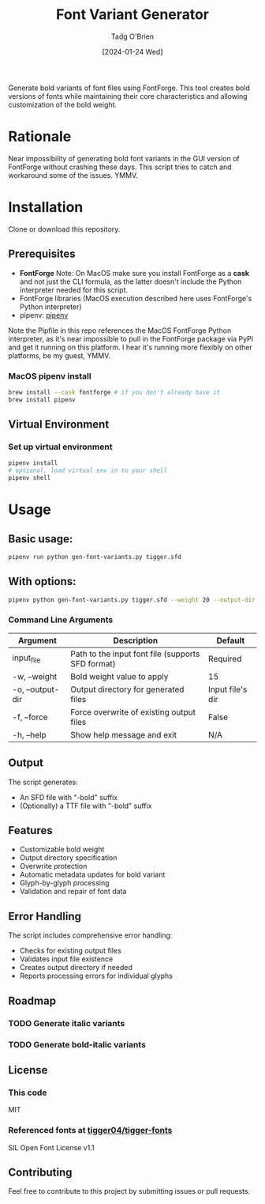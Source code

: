 #+TITLE: Font Variant Generator
#+AUTHOR: Taḋg O'Brien
#+DATE: [2024-01-24 Wed]

Generate bold variants of font files using FontForge. This tool creates bold versions
of fonts while maintaining their core characteristics and allowing customization of
the bold weight.

* Rationale
Near impossibility of generating bold font variants in the GUI version of FontForge
without crashing these days. This script tries to catch and workaround some of the
issues. YMMV.

* Installation
Clone or download this repository.

** Prerequisites

- *FontForge*
  Note: On MacOS make sure you install FontForge as a *cask* and not just the
  CLI formula, as the latter doesn't include the Python interpreter needed for
  this script.
- FontForge libraries (MacOS execution described here uses FontForge's Python interpreter)
- pipenv: [[https://pypi.org/project/pipenv/][pipenv]]

Note the Pipfile in this repo references the MacOS FontForge Python interpreter,
as it's near impossible to pull in the FontForge package via PyPI and get it
running on this platform. I hear it's running more flexibly on other platforms,
be my guest, YMMV.

*** MacOS pipenv install
#+begin_src sh
brew install --cask fontforge # if you don't already have it
brew install pipenv
#+end_src

** Virtual Environment

*** Set up virtual environment
#+begin_src sh
pipenv install
# optional, load virtual env in to your shell
pipenv shell
#+end_src

* Usage

** Basic usage:
#+begin_src sh
pipenv run python gen-font-variants.py tigger.sfd
#+end_src

** With options:
#+begin_src sh
pipenv python gen-font-variants.py tigger.sfd --weight 20 --output-dir /path/to/output --force
#+end_src

*** Command Line Arguments

| Argument           | Description                                        | Default            |
|-------------------+----------------------------------------------------+-------------------|
| input_file        | Path to the input font file (supports SFD format)  | Required          |
| -w, --weight      | Bold weight value to apply                         | 15                |
| -o, --output-dir  | Output directory for generated files               | Input file's dir  |
| -f, --force       | Force overwrite of existing output files           | False             |
| -h, --help        | Show help message and exit                         | N/A               |

** Output

The script generates:
- An SFD file with "-bold" suffix
- (Optionally) a TTF file with "-bold" suffix

** Features

- Customizable bold weight
- Output directory specification
- Overwrite protection
- Automatic metadata updates for bold variant
- Glyph-by-glyph processing
- Validation and repair of font data

** Error Handling

The script includes comprehensive error handling:
- Checks for existing output files
- Validates input file existence
- Creates output directory if needed
- Reports processing errors for individual glyphs

** Roadmap
*** TODO Generate italic variants
*** TODO Generate bold-italic variants

** License

*** This code
MIT

*** Referenced fonts at [[https://github.com/tigger04/tigger-fonts][tigger04/tigger-fonts]]
SIL Open Font License v1.1 

** Contributing

Feel free to contribute to this project by submitting issues or pull requests.
